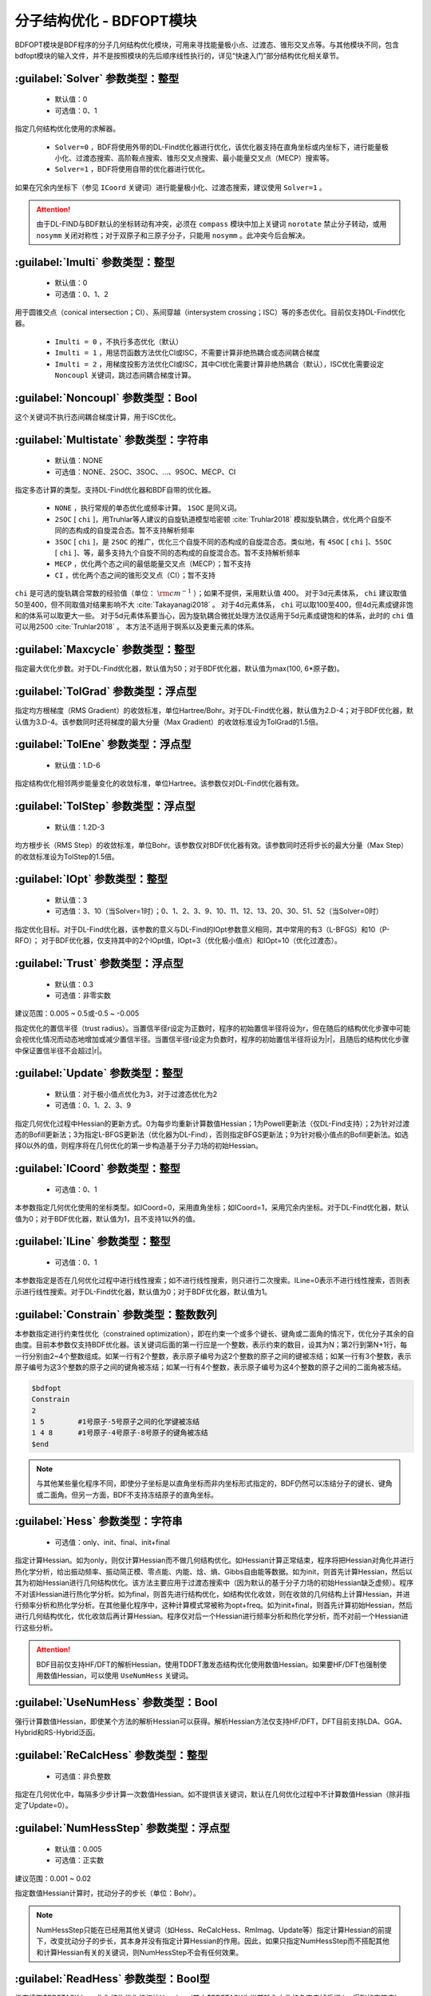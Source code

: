 分子结构优化 - BDFOPT模块
================================================
BDFOPT模块是BDF程序的分子几何结构优化模块，可用来寻找能量极小点、过渡态、锥形交叉点等。与其他模块不同，包含bdfopt模块的输入文件，并不是按照模块的先后顺序线性执行的，详见“快速入门”部分结构优化相关章节。

:guilabel:`Solver` 参数类型：整型
------------------------------------------------
 * 默认值：0
 * 可选值：0、1

指定几何结构优化使用的求解器。

 * ``Solver=0`` ，BDF将使用外带的DL-Find优化器进行优化，该优化器支持在直角坐标或内坐标下，进行能量极小化、过渡态搜索、高阶鞍点搜索、锥形交叉点搜索、最小能量交叉点（MECP）搜索等。
 * ``Solver=1`` ，BDF将使用自带的优化器进行优化。

如果在冗余内坐标下（参见 ``ICoord`` 关键词）进行能量极小化、过渡态搜索，建议使用 ``Solver=1`` 。

.. attention::

  由于DL-FIND与BDF默认的坐标转动有冲突，必须在 ``compass`` 模块中加上关键词 ``norotate`` 禁止分子转动，或用 ``nosymm`` 关闭对称性；对于双原子和三原子分子，只能用 ``nosymm`` 。此冲突今后会解决。

:guilabel:`Imulti` 参数类型：整型
------------------------------------------------
 * 默认值：0
 * 可选值：0、1、2

用于圆锥交点（conical intersection；CI）、系间穿越（intersystem crossing；ISC）等的多态优化。目前仅支持DL-Find优化器。

 * ``Imulti = 0`` ，不执行多态优化（默认）
 * ``Imulti = 1`` ，用惩罚函数方法优化CI或ISC，不需要计算非绝热耦合或态间耦合梯度
 * ``Imulti = 2`` ，用梯度投影方法优化CI或ISC，其中CI优化需要计算非绝热耦合（默认），ISC优化需要设定 ``Noncoupl`` 关键词，跳过态间耦合梯度计算。

:guilabel:`Noncoupl` 参数类型：Bool
-----------------------------------------------
这个关键词不执行态间耦合梯度计算，用于ISC优化。

:guilabel:`Multistate` 参数类型：字符串
------------------------------------------------
 * 默认值：NONE
 * 可选值：NONE、2SOC、3SOC、...、9SOC、MECP、CI

指定多态计算的类型。支持DL-Find优化器和BDF自带的优化器。

 * ``NONE`` ，执行常规的单态优化或频率计算。 ``1SOC`` 是同义词。
 * ``2SOC`` [ ``chi`` ]，用Truhlar等人建议的自旋轨道模型哈密顿 :cite:`Truhlar2018` 模拟旋轨耦合，优化两个自旋不同的态构成的自旋混合态。暂不支持解析频率
 * ``3SOC`` [ ``chi`` ]，是 ``2SOC`` 的推广，优化三个自旋不同的态构成的自旋混合态。类似地，有 ``4SOC`` [ ``chi`` ]、``5SOC`` [ ``chi`` ]、等，最多支持九个自旋不同的态构成的自旋混合态。暂不支持解析频率
 * ``MECP`` ，优化两个态之间的最低能量交叉点（MECP）；暂不支持
 * ``CI`` ，优化两个态之间的锥形交叉点（CI）；暂不支持

``chi`` 是可选的旋轨耦合常数的经验值（单位： :math:`\rm cm^{-1}` ）；如果不提供，采用默认值 400。
对于3d元素体系， ``chi`` 建议取值50至400，但不同取值对结果影响不大 :cite:`Takayanagi2018` 。
对于4d元素体系， ``chi`` 可以取100至400，但4d元素成键非饱和的体系可以取更大一些。
对于5d元素体系要当心，因为旋轨耦合微扰处理方法仅适用于5d元素成键饱和的体系，此时的 ``chi`` 值可以用2500 :cite:`Truhlar2018` 。
本方法不适用于锕系以及更重元素的体系。

:guilabel:`Maxcycle` 参数类型：整型
---------------------------------------------------
指定最大优化步数。对于DL-Find优化器，默认值为50；对于BDF优化器，默认值为max(100, 6*原子数)。

:guilabel:`TolGrad` 参数类型：浮点型
------------------------------------------------
指定均方根梯度（RMS Gradient）的收敛标准，单位Hartree/Bohr。对于DL-Find优化器，默认值为2.D-4；对于BDF优化器，默认值为3.D-4。该参数同时还将梯度的最大分量（Max Gradient）的收敛标准设为TolGrad的1.5倍。

:guilabel:`TolEne` 参数类型：浮点型
---------------------------------------------------
 * 默认值：1.D-6

指定结构优化相邻两步能量变化的收敛标准，单位Hartree。该参数仅对DL-Find优化器有效。

:guilabel:`TolStep` 参数类型：浮点型
------------------------------------------------
 * 默认值：1.2D-3

均方根步长（RMS Step）的收敛标准，单位Bohr。该参数仅对BDF优化器有效。该参数同时还将步长的最大分量（Max Step）的收敛标准设为TolStep的1.5倍。

:guilabel:`IOpt` 参数类型：整型
---------------------------------------------------
 * 默认值：3
 * 可选值：3、10（当Solver=1时）；0、1、2、3、9、10、11、12、13、20、30、51、52（当Solver=0时）

指定优化目标。对于DL-Find优化器，该参数的意义与DL-Find的IOpt参数意义相同，其中常用的有3（L-BFGS）和10（P-RFO）；
对于BDF优化器，仅支持其中的2个IOpt值，IOpt=3（优化极小值点）和IOpt=10（优化过渡态）。

:guilabel:`Trust` 参数类型：浮点型
---------------------------------------------------
 * 默认值：0.3
 * 可选值：非零实数

建议范围：0.005 ~ 0.5或-0.5 ~ -0.005

指定优化的置信半径（trust radius）。当置信半径r设定为正数时，程序的初始置信半径将设为r，但在随后的结构优化步骤中可能会视优化情况而动态地增加或减少置信半径。当置信半径r设定为负数时，程序的初始置信半径将设为|r|，且随后的结构优化步骤中保证置信半径不会超过|r|。

:guilabel:`Update` 参数类型：整型
------------------------------------------------
 * 默认值：对于极小值点优化为3，对于过渡态优化为2
 * 可选值：0、1、2、3、9

指定几何优化过程中Hessian的更新方式。0为每步均重新计算数值Hessian；1为Powell更新法（仅DL-Find支持）；2为针对过渡态的Bofill更新法；3为指定L-BFGS更新法（优化器为DL-Find），否则指定BFGS更新法；9为针对极小值点的Bofill更新法。如选择0以外的值，则程序将在几何优化的第一步构造基于分子力场的初始Hessian。

:guilabel:`ICoord` 参数类型：整型
---------------------------------------------------
 * 可选值：0、1

本参数指定几何优化使用的坐标类型。如ICoord=0，采用直角坐标；如ICoord=1，采用冗余内坐标。对于DL-Find优化器，默认值为0；对于BDF优化器，默认值为1，且不支持1以外的值。

:guilabel:`ILine` 参数类型：整型
------------------------------------------------
 * 可选值：0、1

本参数指定是否在几何优化过程中进行线性搜索；如不进行线性搜索，则只进行二次搜索。ILine=0表示不进行线性搜索，否则表示进行线性搜索。对于DL-Find优化器，默认值为0；对于BDF优化器，默认值为1。

:guilabel:`Constrain` 参数类型：整数数列
---------------------------------------------------

本参数指定进行约束性优化（constrained optimization），即在约束一个或多个键长、键角或二面角的情况下，优化分子其余的自由度。目前本参数仅支持BDF优化器。该关键词后面的第一行应是一个整数，表示约束的数目，设其为N；第2行到第N+1行，每一行分别由2~4个整数组成。如某一行有2个整数，表示原子编号为这2个整数的原子之间的键被冻结；如某一行有3个整数，表示原子编号为这3个整数的原子之间的键角被冻结；如某一行有4个整数，表示原子编号为这4个整数的原子之间的二面角被冻结。

.. code-block:: bdf

     $bdfopt
     Constrain
     2
     1 5        #1号原子-5号原子之间的化学键被冻结
     1 4 8      #1号原子-4号原子-8号原子的键角被冻结
     $end

.. note::

     与其他某些量化程序不同，即使分子坐标是以直角坐标而非内坐标形式指定的，BDF仍然可以冻结分子的键长、键角或二面角。但另一方面，BDF不支持冻结原子的直角坐标。

:guilabel:`Hess` 参数类型：字符串
------------------------------------------------
 * 可选值：only、init、final、init+final

指定计算Hessian。如为only，则仅计算Hessian而不做几何结构优化。如Hessian计算正常结束，程序将把Hessian对角化并进行热化学分析，给出振动频率、振动简正模、零点能、内能、焓、熵、Gibbs自由能等数据。如为init，则首先计算Hessian，然后以其为初始Hessian进行几何结构优化。该方法主要应用于过渡态搜索中（因为默认的基于分子力场的初始Hessian缺乏虚频）。程序不对该Hessian进行热化学分析。如为final，则首先进行结构优化，如结构优化收敛，则在收敛的几何结构上计算Hessian，并进行频率分析和热化学分析。在其他量化程序中，这种计算模式常被称为opt+freq。如为init+final，则首先计算初始Hessian，然后进行几何结构优化，优化收敛后再计算Hessian。程序仅对后一个Hessian进行频率分析和热化学分析，而不对前一个Hessian进行这些分析。

.. attention::
    BDF目前仅支持HF/DFT的解析Hessian，使用TDDFT激发态结构优化使用数值Hessian。如果要HF/DFT也强制使用数值Hessian，可以使用 ``UseNumHess`` 关键词。

:guilabel:`UseNumHess` 参数类型：Bool
-----------------------------------------------
强行计算数值Hessian，即使某个方法的解析Hessian可以获得。解析Hessian方法仅支持HF/DFT，DFT目前支持LDA、GGA、Hybrid和RS-Hybrid泛函。

:guilabel:`ReCalcHess` 参数类型：整型
---------------------------------------------------
 * 可选值：非负整数

指定在几何优化中，每隔多少步计算一次数值Hessian。如不提供该关键词，默认在几何优化过程中不计算数值Hessian（除非指定了Update=0）。

:guilabel:`NumHessStep` 参数类型：浮点型
------------------------------------------------
 * 默认值：0.005
 * 可选值：正实数

建议范围：0.001 ~ 0.02

指定数值Hessian计算时，扰动分子的步长（单位：Bohr）。

.. note::
     NumHessStep只能在已经用其他关键词（如Hess、ReCalcHess、RmImag、Update等）指定计算Hessian的前提下，改变扰动分子的步长，其本身并没有指定计算Hessian的作用。因此，如果只指定NumHessStep而不搭配其他和计算Hessian有关的关键词，则NumHessStep不会有任何效果。

:guilabel:`ReadHess` 参数类型：Bool型
---------------------------------------------------
指定读取$BDFTASK.hess作为结构优化的初始Hessian（其中$BDFTASK为当前输入文件的名字去掉后缀.inp得到的字符串）。$BDFTASK.hess可以由其他的频率计算任务产生，而不一定需要和当前结构优化计算的理论级别一致。

:guilabel:`RestartHess` 参数类型：Bool型
---------------------------------------------------
指定对频率任务进行断点续算。

:guilabel:`RmImag` 参数类型：Bool型
---------------------------------------------------
对于极小值点优化，该关键字表示如果优化收敛后的结构存在虚频，则自动尝试消除虚频直至分子没有虚频为止；对于过渡态优化，该关键字表示如果优化收敛后的结构存在多于1个虚频，则自动尝试消除虚频直至分子恰有一个虚频为止。需要注意的是，消除虚频不能保证成功，所以计算结束后用户仍然需要手动检查虚频数目是否正确。对于过渡态优化收敛后的结构没有虚频的情形，用该关键字也有一定概率可以找到虚频数目为1的结构，但是成功率较低。

:guilabel:`NDeg` 参数类型：整型
---------------------------------------------------
 * 默认值：1
 * 可选值：正整数

指定当前电子态的电子简并度，用于计算热化学分析中的吉布斯自由能。电子简并度等于空间简并度乘以自旋简并度，其中空间简并度等于当前电子态所属不可约表示的维数（当分子属于阿贝尔群时，空间简并度等于1），自旋简并度对于非相对论计算和标量相对论计算等于自旋多重度（2S+1），而对考虑了旋轨耦合的计算等于2J+1，其中J为当前电子态的总角动量量子数。注意即使对于电子简并度不等于1的体系，NDeg的默认值仍然是1，用户必须手动指定正确的NDeg值，这一点对于开壳层体系的吉布斯自由能计算尤其重要。

:guilabel:`NTemp` 参数类型：整型
---------------------------------------------------
 * 默认值：1
 * 可选值：正整数

用户提供的温度值的个数。这些温度值由下面的 ``Temp`` 定义。 ``NTemp`` 必须出现在 ``Temp`` 之前才有意义，否则只能为 ``Temp`` 提供一个温度值。

:guilabel:`Temp` 参数类型：浮点型
---------------------------------------------------
 * 默认值：298.15
 * 可选值：正实数

指定在什么温度下进行热化学分析（单位：K）。

:guilabel:`NPress` 参数类型：整型
---------------------------------------------------
 * 默认值：1
 * 可选值：正整数

用户提供的压强值的个数。这些压强值由下面的 ``Press`` 定义。 ``NPress`` 必须出现在 ``Press`` 之前才有意义，否则只能为 ``Press`` 提供一个压强值。

 * 当 ``NTemp`` > 1， ``NPress`` = 1时，对给定压强下的各种温度进行热化学计算；
 * 当 ``NTemp`` = 1， ``NPress`` > 1时，对给定温度下的各种压强进行热化学计算；
 * 当 ``NTemp`` > 1， ``NPress`` > 1时，除了常温常压下的热化学计算之外，还对每一对温度值和压强值进行热化学计算，若 ``NTemp`` 与 ``NPress`` 不等，则用常温或常压补全。


:guilabel:`Press` 参数类型：浮点型
---------------------------------------------------
 * 默认值：1.0
 * 可选值：正实数

指定在什么压强下进行热化学分析（单位：atm）。

:guilabel:`Scale` 参数类型：浮点型
---------------------------------------------------
 * 默认值：1.0
 * 可选值：正实数

指定频率分析的校正因子。

:guilabel:`Dimer` 参数类型：Bool型
---------------------------------------------------
用DL-FIND外部库 :cite:`dlfind2009` 的Dimer方法 :cite:`dimer1999,dimer2005,dimer2008` 优化过渡态。该方法只需要计算梯度，不需要计算Hessian。
如果修改Dimer方法的默认参数，需要改用下面的 ``Dimer-Block`` ... ``End Dimer`` 输入块。


:guilabel:`Dimer-Block` 参数类型：多个关键词
---------------------------------------------------
Dimer方法的另一种指定方式。在 ``Dimer-Block`` 中允许修改以下关键词，以 ``End Dimer`` 结束。

:guilabel:`NoInterpolation` 参数类型：Bool型

执行旋转Dimer步骤之后，重新计算梯度，这样或许能略微减少结构收敛的步数，但是额外的梯度计算会耗费更多的计算时间。默认为用内插方法估算梯度。

:guilabel:`Delta` 参数类型：浮点型

 * 默认值：0.01
 * 可选值：正实数

两个像点的间距，原子单位，仅对直角坐标优化有效。

:guilabel:`Crude` 参数类型：Bool型

把均方根梯度收敛标准（ ``TolGrad`` ）从默认的2.0D-4提高到1/750 = 1.33D-3。如果仅关心过渡态的能量和定性的几何结构，或者想把优化的过渡态结构用其它方法做进一步优化，可以加上该选项。

:guilabel:`NEB` 参数类型：Bool型
---------------------------------------------------
用DL-FIND外部库 :cite:`dlfind2009` 的CI-NEB方法 :cite:`neb2000` 计算反应路径，其中能量最高点对应过渡态（如果路径存在能垒的话）。

CI-NEB计算需要提供两个端点的坐标，其中第一个端点（例如，可以是反应物或中间体）的初始结构来自 ``Compass`` 模块的几何结构，
而第二个端点（例如，可以是产物或另一个中间体）的初始结构在 ``Geometry2`` ... ``End Geometry2`` 输入块（见下）提供。
需要注意两套坐标的原子顺序必须一致。此外还可以提供中间像点的坐标（见 ``NFrame`` ）。

如果修改CI-NEB方法的默认参数，需要改用下面的 ``NEB-Block`` ... ``End NEB`` 输入块。

:guilabel:`NEB-Block` 参数类型：多个关键词
---------------------------------------------------------
CI-NEB方法的另一种指定方式。在 ``NEB-Block`` 中允许修改以下关键词，以 ``End NEB`` 结束。

:guilabel:`NImage` 参数类型：整型

 * 默认值：5
 * 可选值：正整数

定义路径上的中间像点个数。在实际计算中，总像点数为MImage = ``NImage`` + 3，其中，1号、MImage-1号像点对应两个端点，2至MImage-2号为中间像点。
CI-NEB对能量最高的点执行CI步骤时，这个点的数据存放在MImage。

:guilabel:`NEBk` 参数类型：浮点型

 * 默认值：0.01
 * 可选值：正实数

定义CI-NEB的经验力常数。

:guilabel:`NEBMode` 参数类型：整型

 * 默认值：2
 * 可选值：0，1，2

两个端点的处理方式。包括：优化两个端点，达到能量最小化（0），仅在垂直于路径的方向优化两个端点（1），以及固定两个端点不做优化（2）。

:guilabel:`Crude` 参数类型：Bool型

把均方根梯度收敛标准（ ``TolGrad`` ）从默认的2.0D-4提高到1/750 = 1.33D-3。如果仅关心定性的结果，或 ``NImage`` 比较大时，可以加上该选项。

:guilabel:`NFrame` 参数类型：整型
---------------------------------------------------
 * 默认值：1
 * 可选值：1至 ``NImage`` +1 的正整数（CI-NEB计算）

在 ``Geometry2`` 中提供的坐标个数。 ``NFrame`` 必须出现在 ``Geometry2`` 之前才有意义，否则只能为 ``Geometry2`` 提供一个坐标。

:guilabel:`Geometry2` 参数类型：字符串数组
---------------------------------------------
为CI-NEB方法指定第二个端点的几何结构，目前仅支持直角坐标（有待今后完善），单位：埃。如果输入坐标为原子单位，可以加上 ``Bohr``，即 ``Geometry2 Bohr`` 。
本关键词以 ``End Geometry2`` 结束。
由于第二个端点与第一个端点的原子顺序必须一致，因此这里可以省略原子名称，仅输入直角坐标数据。

如果 ``NFrame`` > 1，可以在 ``Geometry2`` 中为CI-NEB计算提供中间像点的结构，按照像点的编号排序，第二个端点的结构放到最后。
